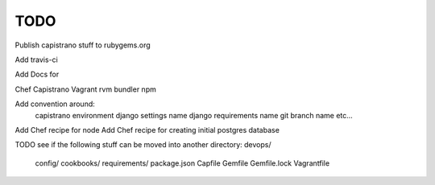 ****
TODO
****

Publish capistrano stuff to rubygems.org

Add travis-ci

Add Docs for

Chef
Capistrano
Vagrant
rvm
bundler
npm

Add convention around:
	capistrano environment
	django settings name
	django requirements name
	git branch name
	etc...

Add Chef recipe for node
Add Chef recipe for creating initial postgres database

TODO see if the following stuff can be moved into another directory:
devops/
	config/
	cookbooks/
	requirements/
	package.json
	Capfile
	Gemfile
	Gemfile.lock
	Vagrantfile


